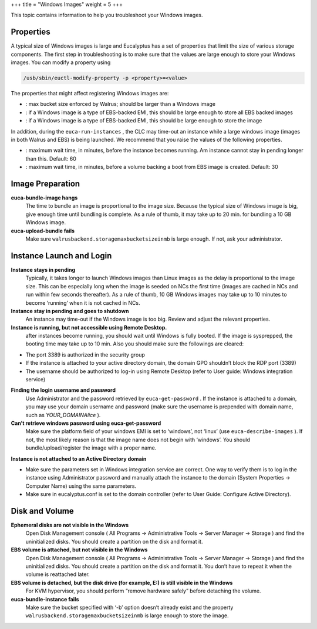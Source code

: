 +++
title = "Windows Images"
weight = 5
+++

..  _ts_imgs_win:

This topic contains information to help you troubleshoot your Windows images.

==========
Properties
==========

A typical size of Windows images is large and Eucalyptus has a set of properties that limit the size of various storage components. The first step in troubleshooting is to make sure that the values are large enough to store your Windows images. You can modify a property using 



.. code::

  /usb/sbin/euctl-modify-property -p <property>=<value>

The properties that might affect registering Windows images are: 



* : max bucket size enforced by Walrus; should be larger than a Windows image 

* : if a Windows image is a type of EBS-backed EMI, this should be large enough to store all EBS backed images 

* : if a Windows image is a type of EBS-backed EMI, this should be large enough to store the image 

In addition, during the ``euca-run-instances`` , the CLC may time-out an instance while a large windows image (images in both Walrus and EBS) is being launched. We recommend that you raise the values of the following properties. 



* : maximum wait time, in minutes, before the instance becomes running. Am instance cannot stay in pending longer than this. Default: 60 

* : maximum wait time, in minutes, before a volume backing a boot from EBS image is created. Default: 30 



=================
Image Preparation
=================



**euca-bundle-image hangs**
	The time to bundle an image is proportional to the image size. Because the typical size of Windows image is big, give enough time until bundling is complete. As a rule of thumb, it may take up to 20 min. for bundling a 10 GB Windows image. 

**euca-upload-bundle fails**
	Make sure ``walrusbackend.storagemaxbucketsizeinmb`` is large enough. If not, ask your administrator. 



=========================
Instance Launch and Login
=========================



**Instance stays in pending**
	Typically, it takes longer to launch Windows images than Linux images as the delay is proportional to the image size. This can be especially long when the image is seeded on NCs the first time (images are cached in NCs and run within few seconds thereafter). As a rule of thumb, 10 GB Windows images may take up to 10 minutes to become ‘running’ when it is not cached in NCs. 

**Instance stay in pending and goes to shutdown**
	An instance may time-out if the Windows image is too big. Review and adjust the relevant properties. 

**Instance is running, but not accessible using Remote Desktop.**
	after instances become running, you should wait until Windows is fully booted. If the image is sysprepped, the booting time may take up to 10 min. Also you should make sure the followings are cleared: 

* The port 3389 is authorized in the security group 

* If the instance is attached to your active directory domain, the domain GPO shouldn’t block the RDP port (3389) 

* The username should be authorized to log-in using Remote Desktop (refer to User guide: Windows integration service) 



**Finding the login username and password**
	Use Administrator and the password retrieved by ``euca-get-password`` . If the instance is attached to a domain, you may use your domain username and password (make sure the username is prepended with domain name, such as *YOUR_DOMAIN\Alice* ). 

**Can’t retrieve windows password using euca-get-password**
	Make sure the platform field of your windows EMI is set to ‘windows’, not ‘linux’ (use ``euca-describe-images`` ). If not, the most likely reason is that the image name does not begin with ‘windows’. You should bundle/upload/register the image with a proper name. 

**Instance is not attached to an Active Directory domain**
	

* Make sure the parameters set in Windows integration service are correct. One way to verify them is to log in the instance using Administrator password and manually attach the instance to the domain (System Properties -> Computer Name) using the same parameters. 

* Make sure in eucalyptus.conf is set to the domain controller (refer to User Guide: Configure Active Directory). 





===============
Disk and Volume
===============



**Ephemeral disks are not visible in the Windows**
	Open Disk Management console ( All Programs -> Administrative Tools -> Server Manager -> Storage ) and find the uninitialized disks. You should create a partition on the disk and format it. 

**EBS volume is attached, but not visible in the Windows**
	Open Disk Management console ( All Programs -> Administrative Tools -> Server Manager -> Storage ) and find the uninitialized disks. You should create a partition on the disk and format it. You don’t have to repeat it when the volume is reattached later. 

**EBS volume is detached, but the disk drive (for example, E:\) is still visible in the Windows**
	For KVM hypervisor, you should perform “remove hardware safely” before detaching the volume. 

**euca-bundle-instance fails**
	Make sure the bucket specified with ‘-b’ option doesn’t already exist and the property ``walrusbackend.storagemaxbucketsizeinmb`` is large enough to store the image. 

